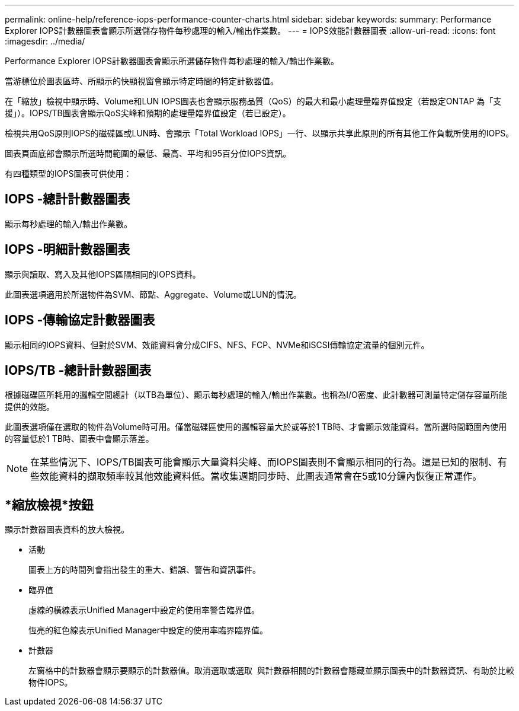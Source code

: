 ---
permalink: online-help/reference-iops-performance-counter-charts.html 
sidebar: sidebar 
keywords:  
summary: Performance Explorer IOPS計數器圖表會顯示所選儲存物件每秒處理的輸入/輸出作業數。 
---
= IOPS效能計數器圖表
:allow-uri-read: 
:icons: font
:imagesdir: ../media/


[role="lead"]
Performance Explorer IOPS計數器圖表會顯示所選儲存物件每秒處理的輸入/輸出作業數。

當游標位於圖表區時、所顯示的快顯視窗會顯示特定時間的特定計數器值。

在「縮放」檢視中顯示時、Volume和LUN IOPS圖表也會顯示服務品質（QoS）的最大和最小處理量臨界值設定（若設定ONTAP 為「支援」）。IOPS/TB圖表會顯示QoS尖峰和預期的處理量臨界值設定（若已設定）。

檢視共用QoS原則IOPS的磁碟區或LUN時、會顯示「Total Workload IOPS」一行、以顯示共享此原則的所有其他工作負載所使用的IOPS。

圖表頁面底部會顯示所選時間範圍的最低、最高、平均和95百分位IOPS資訊。

有四種類型的IOPS圖表可供使用：



== IOPS -總計計數器圖表

顯示每秒處理的輸入/輸出作業數。



== IOPS -明細計數器圖表

顯示與讀取、寫入及其他IOPS區隔相同的IOPS資料。

此圖表選項適用於所選物件為SVM、節點、Aggregate、Volume或LUN的情況。



== IOPS -傳輸協定計數器圖表

顯示相同的IOPS資料、但對於SVM、效能資料會分成CIFS、NFS、FCP、NVMe和iSCSI傳輸協定流量的個別元件。



== IOPS/TB -總計計數器圖表

根據磁碟區所耗用的邏輯空間總計（以TB為單位）、顯示每秒處理的輸入/輸出作業數。也稱為I/O密度、此計數器可測量特定儲存容量所能提供的效能。

此圖表選項僅在選取的物件為Volume時可用。僅當磁碟區使用的邏輯容量大於或等於1 TB時、才會顯示效能資料。當所選時間範圍內使用的容量低於1 TB時、圖表中會顯示落差。

[NOTE]
====
在某些情況下、IOPS/TB圖表可能會顯示大量資料尖峰、而IOPS圖表則不會顯示相同的行為。這是已知的限制、有些效能資料的擷取頻率較其他效能資料低。當收集週期同步時、此圖表通常會在5或10分鐘內恢復正常運作。

====


== *縮放檢視*按鈕

顯示計數器圖表資料的放大檢視。

* 活動
+
圖表上方的時間列會指出發生的重大、錯誤、警告和資訊事件。

* 臨界值
+
虛線的橫線表示Unified Manager中設定的使用率警告臨界值。

+
恆亮的紅色線表示Unified Manager中設定的使用率臨界臨界值。

* 計數器
+
左窗格中的計數器會顯示要顯示的計數器值。取消選取或選取 image:../media/eye-icon.gif[""] 與計數器相關的計數器會隱藏並顯示圖表中的計數器資訊、有助於比較物件IOPS。


